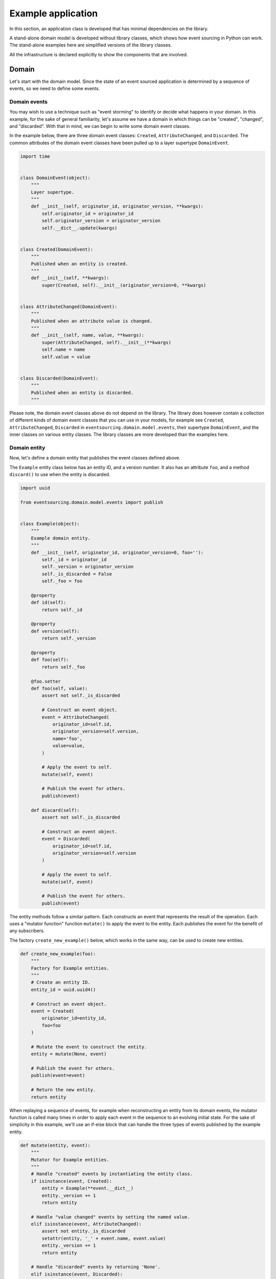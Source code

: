 ===================
Example application
===================

In this section, an application class is developed that has minimal
dependencies on the library.

A stand-alone domain model is developed without library classes, which shows
how event sourcing in Python can work. The stand-alone examples here are
simplified versions of the library classes.

All the infrastructure is declared explicitly to show the components that are
involved.


Domain
======

Let's start with the domain model. Since the state of an event sourced application
is determined by a sequence of events, so we need to define some events.

Domain events
-------------

You may wish to use a technique such as "event storming" to identify or decide what
happens in your domain. In this example, for the sake of general familiarity, let's
assume we have a domain in which things can be "created", "changed", and "discarded".
With that in mind, we can begin to write some domain event classes.

In the example below, there are three domain event classes: ``Created``,
``AttributeChanged``, and ``Discarded``. The common attributes of the domain
event classes have been pulled up to a layer supertype ``DomainEvent``.

.. code:: python

    import time


    class DomainEvent(object):
        """
        Layer supertype.
        """
        def __init__(self, originator_id, originator_version, **kwargs):
            self.originator_id = originator_id
            self.originator_version = originator_version
            self.__dict__.update(kwargs)


    class Created(DomainEvent):
        """
        Published when an entity is created.
        """
        def __init__(self, **kwargs):
            super(Created, self).__init__(originator_version=0, **kwargs)


    class AttributeChanged(DomainEvent):
        """
        Published when an attribute value is changed.
        """
        def __init__(self, name, value, **kwargs):
            super(AttributeChanged, self).__init__(**kwargs)
            self.name = name
            self.value = value


    class Discarded(DomainEvent):
        """
        Published when an entity is discarded.
        """


Please note, the domain event classes above do not depend on the library. The library does
however contain a collection of different kinds of domain event classes that you can use
in your models, for example see ``Created``, ``AttributeChanged``, ``Discarded`` in
``eventsourcing.domain.model.events``, their supertype ``DomainEvent``, and the inner
classes on various entity classes. The library classes are more developed than the examples here.

Domain entity
-------------

Now, let's define a domain entity that publishes the event classes defined above.

The ``Example`` entity class below has an entity ID, and a version number. It also
has an attribute ``foo``, and a method ``discard()`` to use when the entity is
discarded.

.. code:: python

    import uuid

    from eventsourcing.domain.model.events import publish


    class Example(object):
        """
        Example domain entity.
        """
        def __init__(self, originator_id, originator_version=0, foo=''):
            self._id = originator_id
            self._version = originator_version
            self._is_discarded = False
            self._foo = foo

        @property
        def id(self):
            return self._id

        @property
        def version(self):
            return self._version

        @property
        def foo(self):
            return self._foo

        @foo.setter
        def foo(self, value):
            assert not self._is_discarded

            # Construct an event object.
            event = AttributeChanged(
                originator_id=self.id,
                originator_version=self.version,
                name='foo',
                value=value,
            )

            # Apply the event to self.
            mutate(self, event)

            # Publish the event for others.
            publish(event)

        def discard(self):
            assert not self._is_discarded

            # Construct an event object.
            event = Discarded(
                originator_id=self.id,
                originator_version=self.version
            )

            # Apply the event to self.
            mutate(self, event)

            # Publish the event for others.
            publish(event)


The entity methods follow a similar pattern. Each constructs an event that represents the result
of the operation. Each uses a "mutator function" function ``mutate()`` to apply the event
to the entity. Each publishes the event for the benefit of any subscribers.

The factory ``create_new_example()`` below, which works in the same way, can be used to create
new entities.

.. code:: python

    def create_new_example(foo):
        """
        Factory for Example entities.
        """
        # Create an entity ID.
        entity_id = uuid.uuid4()

        # Construct an event object.
        event = Created(
            originator_id=entity_id,
            foo=foo
        )

        # Mutate the event to construct the entity.
        entity = mutate(None, event)

        # Publish the event for others.
        publish(event=event)

        # Return the new entity.
        return entity


When replaying a sequence of events, for example when reconstructing an entity from its
domain events, the mutator function is called many times in order to apply each event in
the sequence to an evolving initial state. For the sake of simplicity in this example,
we'll use an if-else block that can handle the three types of events published by the
example entity.

.. code:: python


    def mutate(entity, event):
        """
        Mutator for Example entities.
        """
        # Handle "created" events by instantiating the entity class.
        if isinstance(event, Created):
            entity = Example(**event.__dict__)
            entity._version += 1
            return entity

        # Handle "value changed" events by setting the named value.
        elif isinstance(event, AttributeChanged):
            assert not entity._is_discarded
            setattr(entity, '_' + event.name, event.value)
            entity._version += 1
            return entity

        # Handle "discarded" events by returning 'None'.
        elif isinstance(event, Discarded):
            assert not entity._is_discarded
            entity._version += 1
            entity._is_discarded = True
            return None
        else:
            raise NotImplementedError(type(event))


The example entity class does not depend on the library, except for the ``publish()`` function.
In particular, it doesn't inherit from a "magical" entity base class that makes everything work.
The example here just publishes events that it has applied to itself. The library does however
contain domain entity classes that you can use to build your domain model, for example the
``AggregateRoot`` class in ``eventsourcing.domain.model.aggregate``. The library classes are
more developed than the examples here.


Run the code
------------

Let's firstly subscribe to receive the events that will be published, so we can see what happened.

.. code:: python

    from eventsourcing.domain.model.events import subscribe

    # A list of received events.
    received_events = []

    # Subscribe to receive published events.
    subscribe(lambda e: received_events.append(e))


With this stand-alone code, we can create a new example entity object. We can update its property
``foo``, and we can discard the entity using the ``discard()`` method.

.. code:: python

    # Create a new entity using the factory.
    entity = create_new_example(foo='bar')

    # Check the entity has an ID.
    assert entity.id

    # Check the entity has a version number.
    assert entity.version == 1

    # Check the received events.
    assert len(received_events) == 1, received_events
    assert isinstance(received_events[0], Created)
    assert received_events[0].originator_id == entity.id
    assert received_events[0].originator_version == 0
    assert received_events[0].foo == 'bar'

    # Check the value of property 'foo'.
    assert entity.foo == 'bar'

    # Update property 'foo'.
    entity.foo = 'baz'

    # Check the new value of 'foo'.
    assert entity.foo == 'baz'

    # Check the version number has increased.
    assert entity.version == 2

    # Check the received events.
    assert len(received_events) == 2, received_events
    assert isinstance(received_events[1], AttributeChanged)
    assert received_events[1].originator_version == 1
    assert received_events[1].name == 'foo'
    assert received_events[1].value == 'baz'


Infrastructure
==============

Since the application state is determined by a sequence of events, the
application must somehow be able both to persist the events, and then
recover the entities.


Database table
--------------

Let's start by setting up a simple database table that can store sequences
of items. We can use SQLAlchemy to define a database table that stores
items in sequences, with a single identity for each sequence, and with
each item positioned in its sequenced by an integer index number.

.. code:: python

    from sqlalchemy.ext.declarative.api import declarative_base
    from sqlalchemy.sql.schema import Column, Sequence, UniqueConstraint
    from sqlalchemy.sql.sqltypes import BigInteger, Integer, String, Text
    from sqlalchemy_utils import UUIDType

    ActiveRecord = declarative_base()


    class SequencedItemRecord(ActiveRecord):
        __tablename__ = 'sequenced_items'

        id = Column(Integer(), Sequence('integer_sequened_item_id_seq'), primary_key=True)

        # Sequence ID (e.g. an entity or aggregate ID).
        sequence_id = Column(UUIDType(), index=True)

        # Position (index) of item in sequence.
        position = Column(BigInteger(), index=True)

        # Topic of the item (e.g. path to domain event class).
        topic = Column(String(255))

        # State of the item (serialized dict, possibly encrypted).
        data = Column(Text())

        # Unique constraint.
        __table_args__ = UniqueConstraint('sequence_id', 'position',
                                          name='integer_sequenced_item_uc'),


Now create the database table. For convenience, the SQLAlchemy objects can be adapted
with the ``SQLAlchemyDatastore`` class, which provides a simple interface for the
two operations we require: ``setup_connection()`` and ``setup_tables()``.

.. code:: python

    from eventsourcing.infrastructure.sqlalchemy.datastore import SQLAlchemySettings, SQLAlchemyDatastore

    datastore = SQLAlchemyDatastore(
        base=ActiveRecord,
        settings=SQLAlchemySettings(uri='sqlite:///:memory:'),
        tables=(SequencedItemRecord,),
    )

    datastore.setup_connection()
    datastore.setup_tables()


As you can see from the ``uri`` argument above, this example is using SQLite to manage
an in memory relational database. You can change ``uri`` to any valid connection string.
Here are some example connection strings: for an SQLite file; for a PostgreSQL database; and
for a MySQL database. See SQLAlchemy's create_engine() documentation for details.

::

    sqlite:////tmp/mydatabase

    postgresql://scott:tiger@localhost:5432/mydatabase

    mysql://scott:tiger@hostname/dbname


Event store
-----------

To support different kinds of sequences in the domain model, and to allow for
different database schemas, the library has an event store that uses
a "sequenced item mapper" for mapping domain events to "sequenced items" - this
library's archetype persistence model for storing events. The sequenced item
mapper derives the values of sequenced item fields from the attributes of domain
events.

The event store then uses an "active record strategy" to persist the sequenced items
into a particular database management system. The active record strategy uses an
active record class to manipulate records in a particular database table.

Hence you can use a different database table by substituting an alternative active
record class. You can use a different database management system by substituting an
alternative active record strategy. The persistence model can also be changed
by substituting an alternative sequenced item type.

.. code:: python

    from eventsourcing.infrastructure.eventstore import EventStore
    from eventsourcing.infrastructure.sqlalchemy.activerecords import SQLAlchemyActiveRecordStrategy
    from eventsourcing.infrastructure.sequenceditem import SequencedItem
    from eventsourcing.infrastructure.sequenceditemmapper import SequencedItemMapper

    active_record_strategy = SQLAlchemyActiveRecordStrategy(
        session=datastore.session,
        active_record_class=SequencedItemRecord,
        sequenced_item_class=SequencedItem
    )

    sequenced_item_mapper = SequencedItemMapper(
        sequenced_item_class=SequencedItem,
        sequence_id_attr_name='originator_id',
        position_attr_name='originator_version'
    )

    event_store = EventStore(
        active_record_strategy=active_record_strategy,
        sequenced_item_mapper=sequenced_item_mapper
    )


In the code above, the ``sequence_id_attr_name`` value given to the sequenced item
mapper is the name of the domain events attribute that will be used as the ID
of the mapped sequenced item, The ``position_attr_name`` argument informs the
sequenced item mapper which event attribute should be used to position the item
in the sequence. The values ``originator_id`` and ``originator_version`` correspond
to attributes of the domain event classes we defined in the domain model section above.


Entity repository
-----------------

It is common to retrieve entities from a repository. An event sourced
repository for the ``example`` entity class can be constructed directly using the
``EventSourcedRepository`` library class. The repository is given the mutator function
``mutate()`` and the event store.


.. code:: python

    from eventsourcing.infrastructure.eventsourcedrepository import EventSourcedRepository

    example_repository = EventSourcedRepository(
        event_store=event_store,
        mutator=mutate
    )


Run the code
------------

Now, let's firstly write the events we received earlier into the event store.

.. code:: python

    # Put each received event into the event store.
    for event in received_events:
        event_store.append(event)

    # Check the events exist in the event store.
    stored_events = event_store.get_domain_events(entity.id)
    assert len(stored_events) == 2, (received_events, stored_events)

The entity can now be retrieved from the repository, using its dictionary-like interface.

.. code:: python

    retrieved_entity = example_repository[entity.id]
    assert retrieved_entity.foo == 'baz'


Sequenced items
---------------

Remember that we can always get the sequenced items directly from the active record
strategy. A sequenced item is tuple containing a serialised representation of the
domain event. In the library, a ``SequencedItem`` is a Python tuple with four fields:
``sequence_id``, ``position``, ``topic``, and ``data``. In this example, an event's
``originator_id`` attribute is mapped to the ``sequence_id`` field, and the event's
``originator_version`` attribute is mapped to the ``position`` field. The ``topic``
field of a sequenced item is used to identify the event class, and the ``data`` field
represents the state of the event (a JSON string).

.. code:: python

    sequenced_items = event_store.active_record_strategy.get_items(entity.id)

    assert len(sequenced_items) == 2

    assert sequenced_items[0].sequence_id == entity.id
    assert sequenced_items[0].position == 0
    assert 'Created' in sequenced_items[0].topic
    assert 'bar' in sequenced_items[0].data

    assert sequenced_items[1].sequence_id == entity.id
    assert sequenced_items[1].position == 1
    assert 'AttributeChanged' in sequenced_items[1].topic
    assert 'baz' in sequenced_items[1].data

Similar to the support for storing events in SQLAlchemy, there
are classes in the library for Cassandra. Support for other
databases is forthcoming.


Application
===========

Although we can do everything at the module level, an application object brings
it all together. In the example below, the class ``ExampleApplication`` has an
event store, and an entity repository. The application also has a persistence policy.

Persistence Policy
------------------

The persistence policy subscribes to receive events whenever they are published. It
uses an event store to store events whenever they are received.


.. code:: python

    from eventsourcing.domain.model.events import subscribe, unsubscribe


    class PersistencePolicy(object):
        def __init__(self, event_store):
            self.event_store = event_store
            subscribe(self.store_event, self.is_event)

        def is_event(self, event):
            return isinstance(event, DomainEvent)

        def store_event(self, event):
            self.event_store.append(event)

        def close(self):
            unsubscribe(self.store_event, self.is_event)



Application object
------------------

As a convenience, it is useful to make the application function as a Python
context manager, so that the application can close the persistence policy,
and unsubscribe from receiving further domain events.

.. code:: python

    class ExampleApplication(object):
        def __init__(self, session):
            # Construct event store.
            self.event_store = EventStore(
                active_record_strategy=SQLAlchemyActiveRecordStrategy(
                    session=session,
                    active_record_class=SequencedItemRecord,
                    sequenced_item_class=SequencedItem
                ),
                sequenced_item_mapper=SequencedItemMapper(
                    sequenced_item_class=SequencedItem,
                    sequence_id_attr_name='originator_id',
                    position_attr_name='originator_version'
                )
            )
            # Construct persistence policy.
            self.persistence_policy = PersistencePolicy(
                event_store=self.event_store
            )
            # Construct example repository.
            self.example_repository = EventSourcedRepository(
                event_store=self.event_store,
                mutator=mutate
            )

        def __enter__(self):
            return self

        def __exit__(self, exc_type, exc_val, exc_tb):
            self.persistence_policy.close()


Run the code
============

After instantiating the application, the entity above is available.

.. code:: python

    with ExampleApplication(datastore.session) as app:

        # Read the entity from events published above.
        assert entity.id in app.example_repository
        assert app.example_repository[entity.id].foo == 'baz'


With the application object, we can create more example entities
and expect they will be available immediately in the repository.

Please note, an entity that has been discarded by using its ``discard()`` method
cannot subsequently be retrieved from the repository using its ID. In particular,
the repository's dictionary-like interface will raise a Python ``KeyError``
exception instead of returning an entity.

    with ExampleApplication(datastore.session) as app:

        # Create a new entity.
        entity2 = create_new_example(foo='bar')

        # Read.
        assert entity2.id in app.example_repository
        assert app.example_repository[entity2.id].foo == 'bar'

        # Update.
        entity2.foo = 'baz'
        assert app.example_repository[entity2.id].foo == 'baz'

        # Delete.
        entity2.discard()
        assert entity2.id not in app.example_repository



Congratulations. You have created yourself an event sourced application.

A more developed ``ExampleApplication`` class can be found in the library
module ``eventsourcing.example.application``. It is used in later sections
of this guide.
